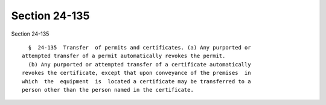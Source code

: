 Section 24-135
==============

Section 24-135 ::    
        
     
        §  24-135  Transfer  of permits and certificates. (a) Any purported or
      attempted transfer of a permit automatically revokes the permit.
        (b) Any purported or attempted transfer of a certificate automatically
      revokes the certificate, except that upon conveyance of the premises  in
      which  the  equipment  is  located a certificate may be transferred to a
      person other than the person named in the certificate.
    
    
    
    
    
    
    